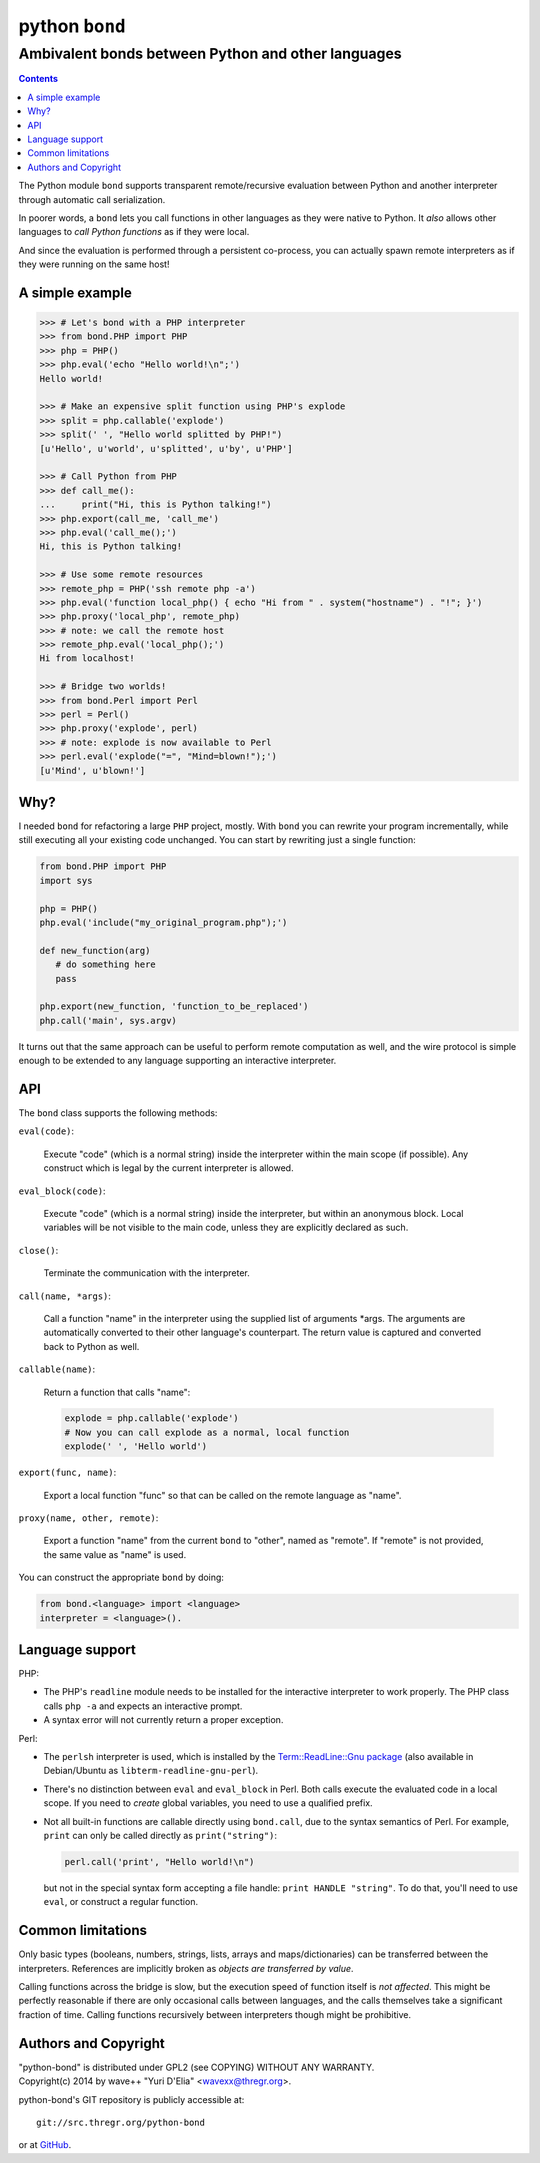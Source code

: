 ================
 python ``bond``
================
Ambivalent bonds between Python and other languages
---------------------------------------------------

.. contents::

The Python module ``bond`` supports transparent remote/recursive evaluation
between Python and another interpreter through automatic call serialization.

In poorer words, a ``bond`` lets you call functions in other languages as they
were native to Python. It *also* allows other languages to *call Python
functions* as if they were local.

And since the evaluation is performed through a persistent co-process, you can
actually spawn remote interpreters as if they were running on the same host!


A simple  example
=================

.. code:: python3

  >>> # Let's bond with a PHP interpreter
  >>> from bond.PHP import PHP
  >>> php = PHP()
  >>> php.eval('echo "Hello world!\n";')
  Hello world!

  >>> # Make an expensive split function using PHP's explode
  >>> split = php.callable('explode')
  >>> split(' ', "Hello world splitted by PHP!")
  [u'Hello', u'world', u'splitted', u'by', u'PHP']

  >>> # Call Python from PHP
  >>> def call_me():
  ...     print("Hi, this is Python talking!")
  >>> php.export(call_me, 'call_me')
  >>> php.eval('call_me();')
  Hi, this is Python talking!

  >>> # Use some remote resources
  >>> remote_php = PHP('ssh remote php -a')
  >>> php.eval('function local_php() { echo "Hi from " . system("hostname") . "!"; }')
  >>> php.proxy('local_php', remote_php)
  >>> # note: we call the remote host
  >>> remote_php.eval('local_php();')
  Hi from localhost!

  >>> # Bridge two worlds!
  >>> from bond.Perl import Perl
  >>> perl = Perl()
  >>> php.proxy('explode', perl)
  >>> # note: explode is now available to Perl
  >>> perl.eval('explode("=", "Mind=blown!");')
  [u'Mind', u'blown!']


Why?
====

I needed ``bond`` for refactoring a large ``PHP`` project, mostly. With
``bond`` you can rewrite your program incrementally, while still executing all
your existing code unchanged. You can start by rewriting just a single
function:

.. code:: python3

  from bond.PHP import PHP
  import sys

  php = PHP()
  php.eval('include("my_original_program.php");')

  def new_function(arg)
     # do something here
     pass

  php.export(new_function, 'function_to_be_replaced')
  php.call('main', sys.argv)

It turns out that the same approach can be useful to perform remote computation
as well, and the wire protocol is simple enough to be extended to any language
supporting an interactive interpreter.

API
===

The ``bond`` class supports the following methods:

``eval(code)``:

  Execute "code" (which is a normal string) inside the interpreter within the
  main scope (if possible). Any construct which is legal by the current
  interpreter is allowed.

``eval_block(code)``:

  Execute "code" (which is a normal string) inside the interpreter, but within
  an anonymous block. Local variables will be not visible to the main code,
  unless they are explicitly declared as such.

``close()``:

  Terminate the communication with the interpreter.

``call(name, *args)``:

  Call a function "name" in the interpreter using the supplied list of
  arguments \*args. The arguments are automatically converted to their other
  language's counterpart. The return value is captured and converted back to
  Python as well.

``callable(name)``:

  Return a function that calls "name":

  .. code:: python

    explode = php.callable('explode')
    # Now you can call explode as a normal, local function
    explode(' ', 'Hello world')

``export(func, name)``:

  Export a local function "func" so that can be called on the remote language
  as "name".

``proxy(name, other, remote)``:

  Export a function "name" from the current ``bond`` to "other", named as
  "remote". If "remote" is not provided, the same value as "name" is used.

You can construct the appropriate ``bond`` by doing:

.. code:: python

  from bond.<language> import <language>
  interpreter = <language>().


Language support
================

PHP:

* The PHP's ``readline`` module needs to be installed for the interactive
  interpreter to work properly. The PHP class calls ``php -a`` and expects an
  interactive prompt.

* A syntax error will not currently return a proper exception.


Perl:

* The ``perlsh`` interpreter is used, which is installed by the
  `Term::ReadLine::Gnu package
  <https://metacpan.org/release/Term-ReadLine-Gnu>`_ (also available in
  Debian/Ubuntu as ``libterm-readline-gnu-perl``).

* There's no distinction between ``eval`` and ``eval_block`` in Perl. Both
  calls execute the evaluated code in a local scope. If you need to *create*
  global variables, you need to use a qualified prefix.

* Not all built-in functions are callable directly using ``bond.call``, due to
  the syntax semantics of Perl. For example, ``print`` can only be called
  directly as ``print("string")``:

  .. code:: python

    perl.call('print', "Hello world!\n")

  but not in the special syntax form accepting a file handle: ``print HANDLE
  "string"``. To do that, you'll need to use ``eval``, or construct a regular
  function.


Common limitations
==================

Only basic types (booleans, numbers, strings, lists, arrays and
maps/dictionaries) can be transferred between the interpreters. References are
implicitly broken as *objects are transferred by value*.

Calling functions across the bridge is slow, but the execution speed of
function itself is *not affected*. This might be perfectly reasonable if there
are only occasional calls between languages, and the calls themselves take a
significant fraction of time. Calling functions recursively between
interpreters though might be prohibitive.


Authors and Copyright
=====================

| "python-bond" is distributed under GPL2 (see COPYING) WITHOUT ANY WARRANTY.
| Copyright(c) 2014 by wave++ "Yuri D'Elia" <wavexx@thregr.org>.

python-bond's GIT repository is publicly accessible at::

  git://src.thregr.org/python-bond

or at `GitHub <https://github.com/wavexx/python-bond>`_.
